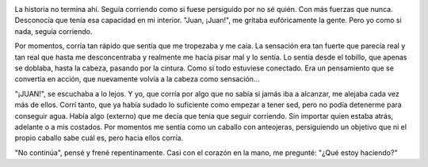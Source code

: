 .. link:
.. description:
.. tags: frases
.. date: 2013/06/16 23:36:11
.. title: Continua
.. slug: continua

|DSC_2547|

La historia no termina ahí. Seguía corriendo como si fuese persiguido
por no sé quién. Con más fuerzas que nunca. Desconocía que tenía esa
capacidad en mi interior. "Juan, ¡Juan!", me gritaba eufóricamente la
gente. Pero yo como si nada, seguía corriendo.

Por momentos, corría tan rápido que sentía que me tropezaba y me caía.
La sensación era tan fuerte que parecía real y tan real que hasta me
desconcentraba y realmente me hacía pisar mal y lo sentía. Lo sentía
desde el tobillo, que apenas se doblaba, hasta la cabeza, pasando por la
cintura. Como si todo estuviese conectado. Era un pensamiento que se
convertía en acción, que nuevamente volvía a la cabeza como sensación...

"¡JUAN!", se escuchaba a lo lejos. Y yo, que corría por algo que no
sabía si jamás iba a alcanzar, me alejaba cada vez más de ellos. Corrí
tanto, que ya había sudado lo suficiente como empezar a tener sed, pero
no podía detenerme para conseguir agua. Había algo (externo) que me
decía que tenia que seguir corriendo. Sin importar quien estaba atrás,
adelante o a mis costados. Por momentos me sentía como un caballo con
anteojeras, persiguiendo un objetivo que ni el propio caballo sabe cuál
es, pero hacia ellos corría.

"No continúa", pensé y frené repentinamente. Casi con el corazón en la
mano, me pregunté: "¿Qué estoy haciendo?"

.. |DSC_2547| image:: http://humitos.files.wordpress.com/2013/06/dsc_2547.jpg?w=200
   :target: http://humitos.files.wordpress.com/2013/06/dsc_2547.jpg
